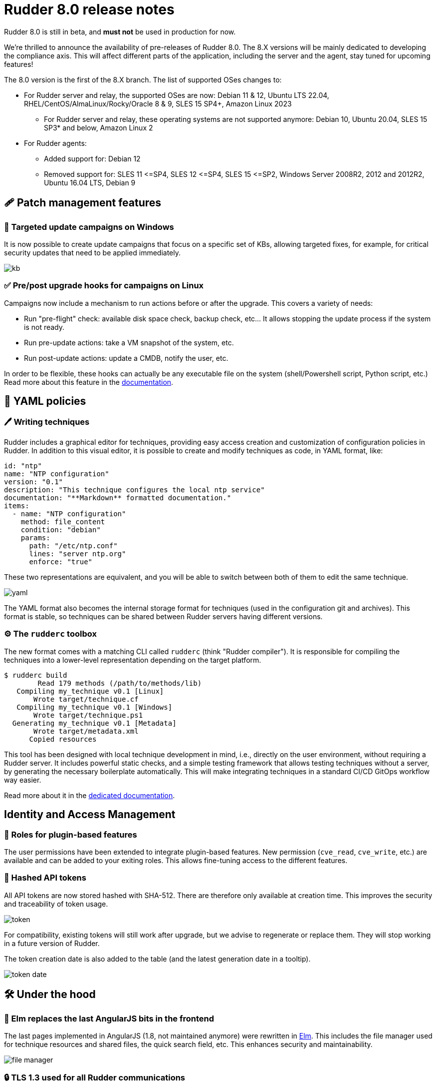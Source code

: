 = Rudder 8.0 release notes

[WARN]

====

Rudder 8.0 is still in beta, and *must not* be used in production for now.

====

We’re thrilled to announce the availability of pre-releases of Rudder 8.0.
The 8.X versions will be mainly dedicated to developing the compliance
axis. This will affect different parts of the application, including the server
and the agent, stay tuned for upcoming features!

The 8.0 version is the first of the 8.X branch. The list of supported OSes changes to:

* For Rudder server and relay, the supported OSes are now: Debian 11 & 12, Ubuntu LTS 22.04, RHEL/CentOS/AlmaLinux/Rocky/Oracle 8 & 9, SLES 15 SP4+, Amazon Linux 2023
  ** For Rudder server and relay, these operating systems are not supported anymore: Debian 10, Ubuntu 20.04, SLES 15 SP3* and below, Amazon Linux 2

* For Rudder agents:
  ** Added support for: Debian 12
  ** Removed support for: SLES 11 \<=SP4, SLES 12 \<=SP4, SLES 15 \<=SP2, Windows Server 2008R2,
     2012 and 2012R2, Ubuntu 16.04 LTS, Debian 9

== 🩹 Patch management features

=== 🎯 Targeted update campaigns on Windows

It is now possible to create update campaigns that focus on a specific set of KBs,
allowing targeted fixes, for example, for critical security updates that need
to be applied immediately.

image::images/kb.png[]

=== ✅ Pre/post upgrade hooks for campaigns on Linux

Campaigns now include a mechanism to run actions before or after the upgrade.
This covers a variety of needs:

* Run "pre-flight" check: available disk space check, backup check, etc... It allows stopping the update process if the system is not ready.
* Run pre-update actions: take a VM snapshot of the system, etc.
* Run post-update actions: update a CMDB, notify the user, etc.

In order to be flexible, these hooks can actually be any
executable file on the system (shell/Powershell script, Python script, etc.)
Read more about this feature in the https://docs.rudder.io/reference/8.0/plugins/system-updates.html#_hooks[documentation].

== 📗 YAML policies

=== 🖊️ Writing techniques

Rudder includes a graphical editor for techniques, providing easy access creation and customization of configuration policies in Rudder.
In addition to this visual editor, it is possible to create and modify techniques as code, in YAML format, like:

[source,yaml]
----
id: "ntp"
name: "NTP configuration"
version: "0.1"
description: "This technique configures the local ntp service"
documentation: "**Markdown** formatted documentation."
items:
  - name: "NTP configuration"
    method: file_content
    condition: "debian"
    params:
      path: "/etc/ntp.conf"
      lines: "server ntp.org"
      enforce: "true"
----

These two representations are equivalent, and you will be able to switch between both of them to edit the same technique.

image::images/yaml.png[]

The YAML format also becomes the internal storage format for techniques (used in the configuration
git and archives).
This format is stable, so techniques can be shared between Rudder servers having different versions.

=== ⚙️ The `rudderc` toolbox

The new format comes with a matching CLI called `rudderc` (think "Rudder compiler").
It is responsible for compiling the techniques into a lower-level representation
depending on the target platform.

----
$ rudderc build
        Read 179 methods (/path/to/methods/lib)
   Compiling my_technique v0.1 [Linux]
       Wrote target/technique.cf
   Compiling my_technique v0.1 [Windows]
       Wrote target/technique.ps1
  Generating my_technique v0.1 [Metadata]
       Wrote target/metadata.xml
      Copied resources
----

This tool has been designed with local technique development in mind, i.e., directly
on the user environment, without requiring a Rudder server.
It includes powerful static checks, and a simple testing framework that allows
testing techniques without a server, by generating the necessary boilerplate automatically.
This will make integrating techniques in a standard CI/CD GitOps workflow way easier.

Read more about it in the https://docs.rudder.io/techniques/8.0/[dedicated documentation].

== Identity and Access Management

=== 👥 Roles for plugin-based features

The user permissions have been extended to integrate plugin-based features.
New permission (`cve_read`, `cve_write`, etc.) are available and can be added to your exiting roles.
This allows fine-tuning access to the different features.

=== 🔑 Hashed API tokens

All API tokens are now stored hashed with SHA-512.
There are therefore only available at
creation time. This improves the security and traceability of token usage.

image::images/token.png[]

For compatibility, existing tokens will still work after upgrade, but we advise to regenerate
or replace them. They will stop working in a future version of Rudder.

The token creation date is also added to the table
(and the latest generation date in a tooltip).

image::images/token-date.png[]

== 🛠️ Under the hood

=== 🌳 Elm replaces the last AngularJS bits in the frontend

The last pages implemented in AngularJS (1.8, not maintained anymore) were rewritten in https://elm-lang.org/[Elm].
This includes the file manager used for technique resources and shared files, the quick search field, etc.
This enhances security and maintainability.

image::images/file-manager.png[]

=== 🔒 TLS 1.3 used for all Rudder communications

We previously required TLS 1.2+, but thanks to the updated set of supported server OSes
(and embedded openssl on old systems), we have switched to enforce https://www.cloudflare.com/learning/ssl/why-use-tls-1.3/:[TLS 1.3].
This greatly limits the risk of misconfiguration and forces the usage of state-of-the art
algorithms.

=== ⬆️ Up-to-date dependencies

We made our usual dependency upgrade round, with OpenSSL 3.1, Fusion Inventory 2.6, JVM 17+, PostgreSQL 13+, CFEngine 3.21 LTS, etc.

=== ✂️ End of syslog dependency

The old-time dependency on syslog is no more. The Linux agent does not
log its outputs to syslog by default anymore, and `rsyslog` is not a
server dependency anymore.
This avoids duplicating the output and makes the server usable in
minimal setups without a syslog daemon.

=== 📜 The accepted/refused node history is now stored in the database

It was previously on the filesystem (in `/var/rudder/inventories/historical`).
This will be less confusing for users and allow easier management.

=== 🥸 The mustache templating will fail in case of undefined variables (on Linux)

To match the Jinja2 templating behavior, the mustache implementation will also fail
on missing variable. This will avoid producing broken configuration files in
cas of misconfiguration, and make problems stand out.

=== 🔡 A new native font stack

The fonts used in the Web application have been consolidated,
and switched to a modern https://getbootstrap.com/docs/5.0/content/reboot/#native-font-stack[native font stack]
that should better match every device and OS.

== Installing, upgrading and testing

* Install docs for https://docs.rudder.io/reference/8.0/installation/server/debian.html[Debian/Ubuntu],
https://docs.rudder.io/reference/8.0/installation/server/rhel.html[RHEL/CentOS] and
https://docs.rudder.io/reference/8.0/installation/server/sles.html[SLES]
* https://docs.rudder.io/reference/8.0/installation/upgrade/notes.html[Upgrade nodes and doc]
* https://docs.rudder.io/reference/8.0/installation/versions.html#_versions[Download links]

== Supported operating systems

This version provides packages for these operating systems:

* Rudder server and Rudder relay: *Debian 11-12, RHEL/CentOS/Alma/Rocky 8 and 9,
SLES 15 SP4+, Ubuntu 22.04 LTS, Amazon Linux 2023*
* Rudder agent: all of the above plus *Debian 9, RHEL/CentOS 7, SLES 12*
* Rudder agent (binary packages available with a https://www.rudder.io/en/pricing/subscription/[subscription]) : *Debian 5-8, RHEL/CentOS 3-6,
SLES 10-11, Ubuntu 10.04 LTS, 12.04 LTS, 13.04, 15.10, 14.04 LTS, 16.04 LTS, 18.04 LTS, Windows Server 2008R2-2019, AIX
5-6-7, Solaris 10 & 11, Slackware 14*

Read more about supported operating systems
https://docs.rudder.io/reference/8.0/installation/operating_systems.html[in the documentation].
